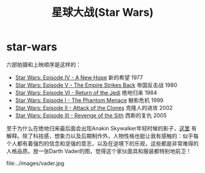 * star-wars
#+TITLE: 星球大战(Star Wars)

六部拍摄和上映顺序是这样的：
- [[http://baike.baidu.com/subview/10243/8097089.htm][Star Wars: Episode IV - A New Hope]] 新的希望 1977
- [[http://baike.baidu.com/view/6247562.htm][Star Wars: Episode V - The Empire Strikes Back]] 帝国反击战 1980
- [[http://baike.baidu.com/view/6228109.htm][Star Wars: Episode VI - Return of the Jedi]] 绝地归来 1984
- [[http://baike.baidu.com/view/10938017.htm][Star Wars: Episode I - The Phantom Menace]] 魅影危机 1999
- [[http://baike.baidu.com/view/10937995.htm][Star Wars: Episode II - Attack of the Clones]] 克隆人的进攻 2002
- [[http://baike.baidu.com/view/10938012.htm][Star Wars: Episode III - Revenge of the Sith]] 西斯的复仇 2005

至于为什么在绝地归来最后面会出现Anakin Skywalker年轻时候的影子，[[http://www.zhihu.com/question/20674424][这里]] 有解释。除了科技感，想象力以及后期制作外，人物性格也挺让我有感触的：似乎每个人都有着强烈的信念和坚强的意志，以及在逆境下的乐观，这些都是非常难得的人格品质。放一张Darth Vader的图，觉得这个家伙面具和服装都特别地前卫！

file:../images/vader.jpg
